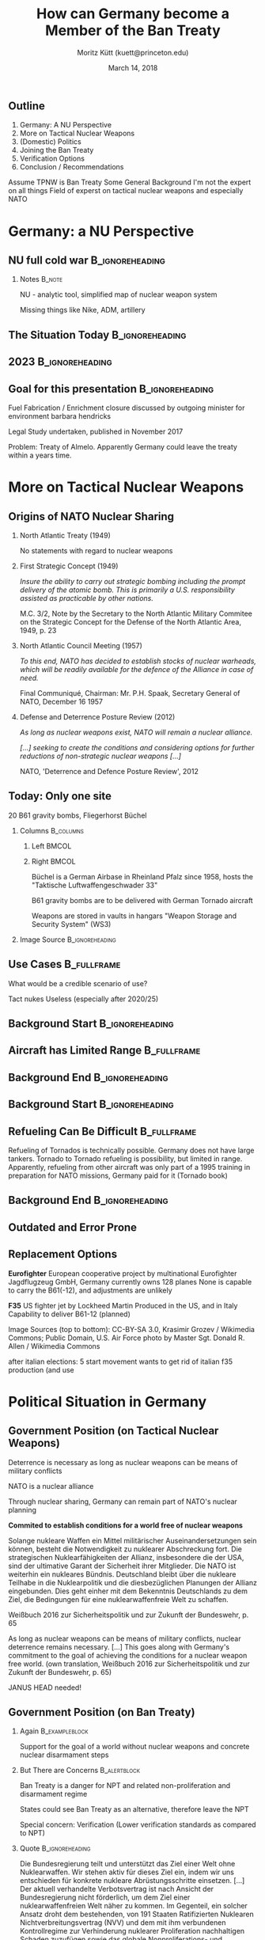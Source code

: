 # This work is licensed under a
# Creative Commons Attribution-ShareAlike 4.0 International License.

# You should have received a copy of the license along with this
# work. If not, see <http://creativecommons.org/licenses/by-sa/4.0/>.

#+TITLE:     How can Germany become a Member of the Ban Treaty
#+BEAMER_HEADER: \title[Germany joins the Ban Treaty]{How can Germany become a \\Member of the Ban Treaty}
#+AUTHOR:    Moritz Kütt (kuett@princeton.edu)
#+BEAMER_HEADER: \author[M. Kütt]{Moritz Kütt (kuett@princeton.edu)}
#+DATE:      March 14, 2018
#+BEAMER_HEADER: \institute{Program on Science and Global Security \\[2em] \vfill \ccbysa \\[0.4em] \tiny \textcolor{gray!85}{Detailed image references at the end of the presentation.}}
#+STARTUP: beamer
#+OPTIONS: H:2 toc:\nil num:t
#+LATEX_CLASS: beamer
#+LATEX_COMPILER: xelatex
#+BEAMER_THEME: metropolis[titleformat=smallcaps,progressbar=frametitle]
#+BEAMER_HEADER: \usepackage{orgbeamerdefaults}
#+BEAMER_HEADER: \setbeamerfont{block title}{size=\footnotesize}
#+BEAMER_HEADER: \setbeamerfont{block title alerted}{size=\footnotesize}
#+BEAMER_HEADER: \setbeamerfont{block title example}{size=\footnotesize}
#+BEAMER_HEADER: \setbeamerfont{block body}{size=\scriptsize}
#+BEAMER_HEADER: \setbeamerfont{block body alerted}{size=\scriptsize}
#+BEAMER_HEADER: \setbeamerfont{block body example}{size=\scriptsize}

#+BEAMER_HEADER: \usepackage[none]{hyphenat}
#+BEAMER_HEADER: \definecolor{nuco}{HTML}{e2f2fa}
#+BEAMER_HEADER: \setsansfont[ItalicFont={Fira Sans Condensed Italic},BoldFont={Fira Sans Medium},BoldItalicFont={Fira Sans Medium Italic}]{Fira Sans Condensed}

# #+BEAMER_HEADER: \usepackage{pgfpages} 
# #+BEAMER_HEADER: \usepackage{handoutWithNotes} 
# #+BEAMER_HEADER: \pgfpagesuselayout{3 on 1 with notes}[a4paper, border shrink=5mm]

** Outline
1) Germany: A NU Perspective
2) More on Tactical Nuclear Weapons 
3) (Domestic) Politics
4) Joining the Ban Treaty
5) Verification Options
6) Conclusion / Recommendations

#+BEAMER: \note{
Assume TPNW is Ban Treaty
Some General Background
I'm not the expert on all things
Field of experst on tactical nuclear weapons and especially NATO
#+BEAMER: }


* Germany: a NU Perspective
** The Situation Today                             :noexport:B_ignoreheading:
   :PROPERTIES:
   :BEAMER_env: ignoreheading
   :END:

#+BEGIN_EXPORT latex
{
\usebackgroundtemplate{\includegraphics[width=\paperwidth]{localimages/cc/nu/germany/germany-2018.png}}
\begin{frame}{Germany Today}
  \begin{tikzpicture}[remember picture,overlay]
    \tikzset{cout/.style={
        rounded corners = 0.04cm,
        draw,
        text width=2.5cm,
        align=flush left,
        rectangle callout,
        fill=nuco,
        font=\scriptsize}};

  \node [cout, callout absolute pointer={(2.4,0.4)}, anchor=north] at (0.6,3.8) {
  \alert{Fuel Fabrication} \\ \usebeamercolor[fg]{normal text}
  \tiny
  Framatome operates a plant in Lingen with a capacity of 650tHM/y\\
  };
  \node [cout, callout absolute pointer={(2.2,-1.6)},anchor=north] at (0.6,-2.3) {\alert{Uranium Enrichment} \\ \usebeamercolor[fg]{normal text}
  \tiny
  URENCO operates a plant in Gronau with a capacity of 4,000 tSWU/a\\
};
  \node [cout, callout absolute pointer={(4.4,-1)}, anchor=north] at (3.7,-2.3) {
  \alert{Reactors} \\ \usebeamercolor[fg]{normal text}
  \tiny
  7 power reactors remain in operation, phase out planned\\
  8 research reactors};

  \node [cout, text width=5.5cm, callout absolute pointer={(8.5, 0.2)}, anchor=north] at (8.3,-2.3) {
  \alert{Tactical Nuclear Weapons} \\ \usebeamercolor[fg]{normal text}
  \tiny
  20 B61 gravity bombs in one location (Büchel air base)\\ 
};

\end{tikzpicture}
\end{frame}
}
#+END_EXPORT

** NU full cold war                                         :B_ignoreheading:
   :PROPERTIES:
   :BEAMER_env: ignoreheading
   :END:
#+BEGIN_EXPORT latex
{
\usebackgroundtemplate{\includegraphics[width=\paperwidth]{localimages/cc/nu/germany/germany-full.png}}
\begin{frame}{Germany in Cold War Times}
\begin{tikzpicture}[remember picture,overlay]
    \tikzset{cout/.style={
        rounded corners = 0.04cm,
        draw,
        text width=2.5cm,
        align=flush left,
        rectangle callout,
        fill=nuco,
        font=\scriptsize}};
  
  \node [cout, callout absolute pointer={(2.4,0.4)}, anchor=north] at (0.6,3.8) {
  \alert{Fuel Fabrication} \\ \usebeamercolor[fg]{normal text}
  \tiny
  Framatome operates a plant in Lingen with a capacity of 650tHM/y\\
  };
  \node [cout, callout absolute pointer={(2.2,-1.6)},anchor=north] at (0.6,-2.3) {\alert{Uranium Enrichment} \\ \usebeamercolor[fg]{normal text}
  \tiny
  URENCO operates a plant in Gronau with a capacity of 4,000 tSWU/a\\
};
  \node<1-> [cout, callout absolute pointer={(4.4,-1)}, anchor=north] at (3.7,-2.3) {
  \alert{Reactors} \\ \usebeamercolor[fg]{normal text}
  \tiny
  7 power reactors remain in operation, phase out planned\\
  8 research reactors};

  \node<1-> [cout, callout absolute pointer={(3.2, 1.8)}, anchor=north] at (3.7,3.8) {
  \alert{Reprocessing} \\ \usebeamercolor[fg]{normal text}
  \tiny
  Pilot plant in Karlsruhe, shutdown 1991 (35 tHM/y),\\ 
  Large plant in Wackersdorf cancelled (350 tHM/y)\\};

  \node<2-> [cout, rectangle, anchor=north] at (0.6,0.6) {
  \alert{Mining / Conversion} \\ \usebeamercolor[fg]{normal text}
  \tiny
  (West) Germany never had significant mining/conversion capacities\\};

  \node<2-> [cout, text width=5.5cm, callout absolute pointer={(8.5, 0.2)}, anchor=north] at (8.3,-2.3) {
  \begin{tcolorbox}[standard jigsaw, height=1.4cm, valign=top, width=\textwidth, sharp corners, size=tight, frame empty, opacityback=0]
  \alert{Tactical Nuclear Weapons} \\ \usebeamercolor[fg]{normal text}
  \tiny
  About 4000 nuclear weapons at approx. 200 different locations:\\
  \only<3->{Lance Missile}\only<3->{, Sergeant Missile}\only<3->{, Pershing I}%
  \only<4->{, Atomic Demolition Munitoin}\only<4->{, Artillery Shells}\only<4->{, Honest John Missile}%
  \only<5->{, Nike Anti Aircraft Missile}\only<5->{, Gravity Bombs}\only<5->{, Pershing II, ...}
  \end{tcolorbox}
};

  \tikzset{timage/.style={anchor=north west, inner sep=0pt}};
  \node<3-> [timage] at (-0.8, 3.8) {\includegraphics[width=2cm]{localimages/cc/weapons/MGM-52_Lance_02_ratio3-4.jpg}};
  \node<3-> [timage] at (1.2, 3.8) {\includegraphics[width=2cm]{localimages/cc/weapons/MGM-29_Sergeant_05_ratio3-4.jpg}};
  \node<3-> [timage] at (3.2, 3.8) {\includegraphics[width=2cm]{localimages/cc/weapons/OR_10.596B_13_ratio3-4.png}};

  \node<4-> [timage] at (-0.8, 1.13 ) {\includegraphics[width=2cm]{images/cc/weapons/Medium_Atomic_Demolition_Munition_(with_scientists)_ratio3-4.jpg}};
  \node<4-> [timage] at (1.2, 1.13) {\includegraphics[width=2cm]{localimages/cc/weapons/Mk33-and-W48_ratio3-4.jpg}};
  \node<4-> [timage] at (3.2, 1.13) {\includegraphics[width=2cm]{localimages/cc/weapons/MGR-1_Honest_John_06_ratio3-4.jpg}};

  \node<5-> [timage] at (-0.8, -1.54) {\includegraphics[width=2cm]{localimages/cc/weapons/Nike_Hercules_1980_ratio3-4.jpg}};
  \node<5-> [timage] at (1.2, -1.54) {\includegraphics[width=2cm]{localimages/cc/weapons/B-61_bomb_rack_ratio3-4.jpg}};
  \node<5-> [timage] at (3.2, -1.54) {\includegraphics[width=2cm]{localimages/cc/weapons/797px-Pershing2MAN_ratio3-4.jpg}};

  \node<3-> [inner sep=0pt, font=\clf\vvtiny, anchor=south west, rotate=90] at (-0.8, -4) {Images: Nike Hercules - CC-BY August Freimuth, others - Public Domain, U.S. Federal Government works, downloaded from Wikimedia Commons};

%  \helpgridcornerdense[gray]
%  \helpgridcorner[black]
  
\end{tikzpicture}
\end{frame}
}
#+END_EXPORT

*** Notes                                                            :B_note:
    :PROPERTIES:
    :BEAMER_env: note
    :END:

    NU - analytic tool, simplified map of nuclear weapon system
    
    Missing things like Nike, ADM, artillery

** The Situation Today                                      :B_ignoreheading:
   :PROPERTIES:
   :BEAMER_env: ignoreheading
   :END:

#+BEGIN_EXPORT latex
{
\usebackgroundtemplate{\includegraphics[width=\paperwidth]{localimages/cc/nu/germany/germany-2018.png}}
\begin{frame}{Germany Today}
  \begin{tikzpicture}[remember picture,overlay]
    \tikzset{cout/.style={
        rounded corners = 0.04cm,
        draw,
        text width=2.5cm,
        align=flush left,
        rectangle callout,
        fill=nuco,
        font=\scriptsize}};

  \node [cout, callout absolute pointer={(2.4,0.4)}, anchor=north] at (0.6,3.8) {
  \alert{Fuel Fabrication} \\ \usebeamercolor[fg]{normal text}
  \tiny
  Framatome operates a plant in Lingen with a capacity of 650tHM/y\\
  };
  \node [cout, callout absolute pointer={(2.2,-1.6)},anchor=north] at (0.6,-2.3) {\alert{Uranium Enrichment} \\ \usebeamercolor[fg]{normal text}
  \tiny
  URENCO operates a plant in Gronau with a capacity of 4,000 tSWU/a\\
};
  \node [cout, callout absolute pointer={(4.4,-1)}, anchor=north] at (3.7,-2.3) {
  \alert{Reactors} \\ \usebeamercolor[fg]{normal text}
  \tiny
  7 power reactors remain in operation, phase out planned\\
  8 research reactors};

  \node [cout, text width=5.5cm, callout absolute pointer={(8.5, 0.2)}, anchor=north] at (8.3,-2.3) {
  \alert{Tactical Nuclear Weapons} \\ \usebeamercolor[fg]{normal text}
  \tiny
  20 B61 gravity bombs in one location (Büchel air base)\\ 
};

\end{tikzpicture}
\end{frame}
}
#+END_EXPORT

** 2023                                                     :B_ignoreheading:
   :PROPERTIES:
   :BEAMER_env: ignoreheading
   :END:

#+BEGIN_EXPORT latex
{
\usebackgroundtemplate{\includegraphics[width=\paperwidth]{localimages/cc/nu/germany/germany-2023.png}}
\begin{frame}{Nuclear Power Phase Out: 2023}
  \begin{tikzpicture}[remember picture,overlay]
    \tikzset{cout/.style={
        rounded corners = 0.04cm,
        draw,
        text width=2.5cm,
        align=flush left,
        rectangle callout,
        fill=nuco,
        font=\scriptsize}};

  \node [cout, callout absolute pointer={(2.4,0.4)}, anchor=north] at (0.6,3.8) {
  \alert{Fuel Fabrication} \\ \usebeamercolor[fg]{normal text}
  \tiny
  Framatome operates a plant in Lingen with a capacity of 650tHM/y\\
  };
  \node [cout, callout absolute pointer={(2.2,-1.6)},anchor=north] at (0.6,-2.3) {\alert{Uranium Enrichment} \\ \usebeamercolor[fg]{normal text}
  \tiny
  URENCO operates a plant in Gronau with a capacity of 4,000 tSWU/a\\
};
  \node [cout, callout absolute pointer={(4.4,-1)}, anchor=north] at (3.7,-2.3) {
  \alert{Reactors} \\ \usebeamercolor[fg]{normal text}
  \tiny
  Power reactors are shut down\\ Only research reactors remain\\};

  \node [cout, text width=5.5cm, callout absolute pointer={(8.5, 0.2)}, anchor=north] at (8.3,-2.3) {
  \alert{Tactical Nuclear Weapons} \\ \usebeamercolor[fg]{normal text}
  \tiny
  20 B61 gravity bombs in one location (Büchel air base)\\ 
};

\end{tikzpicture}
\end{frame}
}
#+END_EXPORT

** Goal for this presentation                               :B_ignoreheading:
   :PROPERTIES:
   :BEAMER_env: ignoreheading
   :END:

#+BEGIN_EXPORT latex
{
\usebackgroundtemplate{\includegraphics[width=\paperwidth]{localimages/cc/nu/germany/germany-goal.png}}
\begin{frame}[t]{A Future Goal?}
\small 
With a shrinking world nuclear energy market (and no domestic requirements), uranium enrichment and fuel fabrication facilities could be closed.

\begin{tikzpicture}[remember picture, overlay]
  \tikzset{shift={($(current page.center) - (5.4, 0.3)$ )}};
  \tikzset{cout/.style={
        rounded corners = 0.04cm,
        draw,
        text width=2.5cm,
        align=flush left,
        rectangle callout,
        fill=nuco,
        font=\scriptsize}};
  \node [cout, callout absolute pointer={(4.4,-1)}, anchor=north] at (3.7,-2.3) {
  \alert{Research Reactors} \\ \usebeamercolor[fg]{normal text}
  \tiny
  (No HEU fuel)\\};

\end{tikzpicture}

\end{frame}
}

#+END_EXPORT

#+BEAMER: \note {
Fuel Fabrication / Enrichment closure discussed by outgoing minister for environment barbara hendricks

Legal Study undertaken, published in November 2017

Problem: Treaty of Almelo. Apparently Germany could leave the treaty within a years time.
#+BEAMER: }


* More on Tactical Nuclear Weapons

** Origins of NATO Nuclear Sharing

*** North Atlantic Treaty (1949)
    No statements with regard to nuclear weapons
*** First Strategic Concept (1949)   
    /Insure the ability to carry out strategic bombing including the prompt delivery of the atomic bomb. This is primarily a U.S. responsibility assisted as practicable by other nations./ @@latex:\\[0.1em]@@

    \raggedleft \vtiny M.C. 3/2, Note by the Secretary to the North Atlantic Military Commitee on the Strategic Concept for the Defense of the North Atlantic Area, 1949, p. 23

#+BEAMER: \pause
*** North Atlantic Council Meeting (1957)
/To this end, NATO has decided to establish stocks of nuclear warheads, which will be readily available for the defence of the Alliance in case of need./ @@latex:\\[0.1em]@@

\hfill \vtiny Final Communiqué, Chairman: Mr. P.H. Spaak, Secretary General of NATO, December 16 1957

# In view of the present Soviet policies in the field of new weapons, the Council has also decided that intermediate range ballistic missiles will have to be put at the disposal of the Supreme Allied Commander Europe
*** Spring Meeting 1962                                            :noexport:
"5. [...] In this respect Ministers welcomed the confirmation by the United States that it will continue to make available for the Alliance the nuclear weapons necessary for NATO defence, concerting with its allies on basic plans and arrangements in regard to these weapons. [...]
"6. So that all member states may play their full part in consultation on nuclear defence policy, it has been decided to set up special procedures which will enable all members of the Alliance to exchange information concerning the role of nuclear weapons in NATO defence."
\hfill \vtiny Final Communiqué, Mr. D. U. Stikker, Spring Ministerial Session, NATO Council 1962
Nuclear Planning Group (1967)

*** Defense and Deterrence Posture Review (2012)
/As long as nuclear weapons exist, NATO will remain a nuclear alliance./

/[...] seeking to create the conditions and considering options for further reductions of non-strategic nuclear weapons [...]/

\hfill \vtiny NATO, 'Deterrence and Defence Posture Review', 2012


** Today: Only one site

#+BEAMER: \vspace{-0.8cm}
#+BEAMER: \begin{center}
\LARGE 
20 B61 gravity bombs, Fliegerhorst Büchel
#+BEAMER: \end{center}

*** Columns							  :B_columns:
    :PROPERTIES:
    :BEAMER_env: columns
    :BEAMER_opt: T
    :END:      
**** Left							      :BMCOL:
     :PROPERTIES:
     :BEAMER_col: 0.5
     :END:

#+BEGIN_EXPORT latex
\begin{imageboxplain}
  \includegraphics[width=\textwidth]{localimages/cc/places/Buechel_Fliegerhorst.jpg}
\end{imageboxplain}
#+END_EXPORT     
**** Right							      :BMCOL:
     :PROPERTIES:
     :BEAMER_col: 0.5
     :END:

     \small

     Büchel is a German Airbase in Rheinland Pfalz since 1958, hosts the @@latex:\\@@"Taktische Luftwaffengeschwader 33"@@latex:\\[0.4em]@@

     B61 gravity bombs are to be delivered with German Tornado aircraft @@latex:\\[0.4em]@@

     Weapons are stored in vaults in hangars "Weapon Storage and Security System" (WS3)



*** Image Source                                            :B_ignoreheading:
    :PROPERTIES:
    :BEAMER_env: ignoreheading
    :END:
#+BEGIN_EXPORT latex
\begin{tikzpicture}[remember picture, overlay]
  \tikzset{shift={($(current page.center) - (5.4, 0.3)$ )}};

  \node [anchor=south west, rotate=90, font=\vvtiny] at (-0.3, -2) {Image Source: CC-BY-SA 3.0, Stahlkocher, Wikimedia Commons};
  
  % \helpgridcornerdense[gray]
  % \helpgridcorner[black]
\end{tikzpicture}
#+END_EXPORT

** Use Cases                                                    :B_fullframe:
   :PROPERTIES:
   :BEAMER_env: fullframe
   :BEAMER_opt: standout
   :END:

   What would be a credible scenario of use?

#+BEAMER:\note{
Tact nukes Useless (especially after 2020/25)
#+BEAMER:}


** Background Start                                         :B_ignoreheading:
   :PROPERTIES:
   :BEAMER_env: ignoreheading
   :END:
#+BEAMER: {
#+BEAMER: \usebackgroundtemplate{\includegraphics[width=\paperwidth]{localimages/own/maps/tornado.pdf}}
** Aircraft has Limited Range                                   :B_fullframe:
   :PROPERTIES:
   :BEAMER_env: fullframe
   :BEAMER_opt: t
   :END:

#+BEGIN_EXPORT latex
\vspace{0.7cm}
   \textbf{Tornado has an operating\\
   radius of 1390 km}
#+END_EXPORT

** Background End                                           :B_ignoreheading:
   :PROPERTIES:
   :BEAMER_env: ignoreheading
   :ORDERED:  t
   :END:
#+BEAMER: }


** Background Start                                         :B_ignoreheading:
   :PROPERTIES:
   :BEAMER_env: ignoreheading
   :END:
#+BEAMER: {
#+BEAMER: \usebackgroundtemplate{\includegraphics[width=\paperwidth]{localimages/cc/deliverysystems/German_Tornado_refuelled_by_KC-10_ratio4-3.jpg}}
** Refueling Can Be Difficult                                   :B_fullframe:
   :PROPERTIES:
   :BEAMER_env: fullframe
   :END:

#+BEGIN_EXPORT latex
\begin{tikzpicture}[remember picture, overlay]
  \tikzset{shift={($(current page.center) - (5.4, 0.3)$ )}};
  
  \node[anchor=north west, text width=6cm, align=flush left] at (-0.6, -1.8) {
  Longer missions require refueling, which can only be done by aircrafts of other countries.
  };
  \node [anchor = south west, font=\clf\vtiny] at (-0.6, -4.4) {Image: Public Domain, U.S. Air Force photo/Staff Sgt. R. Alex Durbin};
  
  % \helpgridcornerdense[gray]
  % \helpgridcorner[black]
\end{tikzpicture}
#+END_EXPORT

#+BEAMER: \note{
    Refueling of Tornados is technically possible.
    Germany does not have large tankers.
    Tornado to Tornado refueling is possibility, but limited in range.
    Apparently, refueling from other aircraft was only part of a 1995 training in preparation for NATO missions, Germany paid for it (Tornado book)
#+BEAMER: }

** Background End                                           :B_ignoreheading:
   :PROPERTIES:
   :BEAMER_env: ignoreheading
   :END:
#+BEAMER: }


** Outdated and Error Prone

#+BEGIN_EXPORT latex
\begin{center}

End-of-life for Tornado aircraft soon, probably 2025.

Last year, only 26 of 93 Tornado aircraft were combat-ready.\\[1em]

\begin{tornpagetb}[fill=white]{top=0pt,bottom=0pt,width=0.9\textwidth}
  \includegraphics[width=\textwidth]{localimages/quotes/BMV-2018-tornado.png}
\end{tornpagetb}
\scriptsize "Bericht zur materiellen Einsatzbereitschaft der Hauptwaffensysteme der Bundeswehr 2017", German Ministry of Defense, February 2018.


\end{center}

#+END_EXPORT     

** Replacement Options

#+BEAMER: \begin{imagebox2rows}[lefthand width=3.75cm]{images/cc/deliverysystems/1600px-German_eurofighter_ratio5-4.jpg}
*Eurofighter* @@latex:\\@@
\scriptsize
European cooperative project by multinational Eurofighter Jagdflugzeug GmbH, Germany currently owns 128 planes@@latex:\\[0.1em]@@
None is capable to carry the B61(-12), and adjustments are unlikely
#+BEAMER: \end{imagebox2rows}

#+BEAMER: \begin{imagebox2rows}[lefthand width=3.75cm]{images/cc/deliverysystems/1600px-F-35A_flight_(cropped)_ratio5-4.jpg}
*F35* @@latex:\\@@
\scriptsize
US fighter jet by Lockheed Martin @@latex:\\[0.1em]@@
Produced in the US, and in Italy @@latex:\\[0.1em]@@
Capability to deliver B61-12 (planned)
#+BEAMER: \end{imagebox2rows}

\vvtiny Image Sources (top to bottom): @@latex:\\@@CC-BY-SA 3.0, Krasimir Grozev / Wikimedia Commons; @@latex:\\@@Public Domain, U.S. Air Force photo by Master Sgt. Donald R. Allen / Wikimedia Commons

#+BEAMER:\note{
after italian elections: 5 start movement wants to get rid of italian f35 production (and use
#+BEAMER: }





* Political Situation in Germany
** Government Position (on Tactical Nuclear Weapons)

#+BEAMER: \small

Deterrence is necessary as long as nuclear weapons @@latex:\\@@ can be means of military conflicts

NATO is a nuclear alliance

Through nuclear sharing, Germany can remain part of NATO's nuclear planning

#+BEAMER: \onslide<2->{
*Commited to establish conditions for a world free of nuclear weapons*
#+BEAMER: }

\vspace{0.6cm}
\vfill

#+BEAMER: \begin{tornpagetb}[fill=white]{top=0pt,bottom=0pt,halign=flush left,fontupper=\tiny}
Solange nukleare Waffen ein Mittel militärischer Auseinandersetzungen sein können, besteht die Notwendigkeit zu nuklearer Abschreckung fort. Die strategischen Nuklearfähigkeiten der Allianz, insbesondere die
der USA, sind der ultimative Garant der Sicherheit ihrer Mitglieder. Die NATO ist weiterhin ein nukleares Bündnis. Deutschland bleibt über die nukleare Teilhabe in die Nuklearpolitik und die diesbezüglichen
Planungen der Allianz eingebunden. Dies geht einher mit dem Bekenntnis Deutschlands zu dem Ziel, die
Bedingungen für eine nuklearwaffenfreie Welt zu schaffen.
#+BEAMER: \end{tornpagetb}
\scriptsize 
\hfill Weißbuch 2016 zur Sicherheitspolitik und zur Zukunft der Bundeswehr, p. 65

#+BEAMER: \note{
As long as nuclear weapons can be means of military conflicts, nuclear deterrence remains necessary.
[...]
This goes along with Germany's commitment to the goal of achieving the conditions for a nuclear weapon free world.
(own translation, Weißbuch 2016 zur Sicherheitspolitik und zur Zukunft der Bundeswehr, p. 65)


JANUS HEAD needed!
#+BEAMER: }

** Government Position (on Ban Treaty)

*** Again                                                    :B_exampleblock:
    :PROPERTIES:
    :BEAMER_env: exampleblock
    :END:
    Support for the goal of a world without nuclear weapons and concrete nuclear disarmament steps

*** But There are Concerns                                     :B_alertblock:
    :PROPERTIES:
    :BEAMER_env: alertblock
    :END:
    Ban Treaty is a danger for NPT and related non-proliferation and disarmament regime

    States could see Ban Treaty as an alternative, therefore leave the NPT

    Special concern: Verification (Lower verification standards as compared to NPT)

*** Quote                                                   :B_ignoreheading:
    :PROPERTIES:
    :BEAMER_env: ignoreheading
    :END:

#+BEAMER: \vspace{0.7cm}

#+BEAMER: \begin{tornpagetb}[fill=white]{top=0pt,bottom=0pt,halign=flush left,fontupper=\tiny}
Die Bundesregierung teilt und unterstützt das Ziel einer Welt ohne Nuklearwaffen.  Wir stehen aktiv für dieses Ziel ein, indem wir uns entschieden für konkrete nukleare Abrüstungsschritte einsetzen. 
[...]
Der  aktuell  verhandelte  Verbotsvertrag  ist  nach  Ansicht  der  Bundesregierung  nicht  förderlich,  um  dem  Ziel  einer  nuklearwaffenfreien  Welt  näher  zu  kommen. Im  Gegenteil,  ein  solcher  Ansatz  droht  dem  bestehenden, von 191 Staaten Ratifizierten Nuklearen Nichtverbreitungsvertrag  (NVV)  und  dem  mit  ihm  verbundenen Kontrollregime  zur  Verhinderung  nuklearer  Proliferation  nachhaltigen  Schaden  zuzufügen  sowie  das  globale Nonproliferations- und Abrüstungsregime zu gefährden. Denn es kann nicht ausgeschlossen werden, dass Staaten einen Verbotsvertrag als Alternative zum NVV ansehen, im schlimmsten Fall letzteren verlassen könnten. Unsere  Besorgnis  gilt  insbesondere  der  wichtigen Frage  der  Verifikation:  Nach  derzeitigem  Stand  droht das  geplante  Atomwaffenverbot  hinter  die  heute  vorherrschenden Verifikationsstandards der Internationalen Atomenergie-Organisation  (IAEO)  und  der  NVV-Vertragsstaaten  zurückzufallen  und  dadurch  den  NVV  zu schwächen.
#+BEAMER: \end{tornpagetb}
\scriptsize 
\hfill Dr. Maria Böhmer (Staatsministerin), Bundestagsprotokoll 18/239, Plenary Meeting, June 21, 2017.


** (Selected) Foreign Ministers

#+BEAMER: \begin{imagebox3rows}[fontlower=\scriptsize,lefthand width=2.1cm]{images/cc/people/1024px-Westerwelle_hamm_2009_square.jpg}
*Guido Westerwelle, FDP †* @@latex:\\@@
#+BEAMER: \tinyscriptsize
Removal of tactical nuclear weapons was one of his key policy initiatives @@latex:\\[0.2em]@@
Initiated (with colleagues) NATO discussion that lead to Chicago Summit 2012 declaration
#+BEAMER: \end{imagebox3rows}

#+BEAMER: \begin{imagebox3rows}[fontlower=\scriptsize,lefthand width=2.1cm]{images/cc/people/2017-03-19_Sigmar_Gabriel_SPD_Parteitag_by_Olaf_Kosinsky-3_square.jpg}
*Sigmar Gabriel* @@latex:\\@@
#+BEAMER: \tinyscriptsize
While still being foreign minister, he supported SPD's chancellor candidate Martin Schulz, who anounced removal of tactical nuclear weapons as part of his campaign  @@latex:\\[0.2em]@@
#+BEAMER: \end{imagebox3rows}

#+BEAMER: \begin{imagebox3rows}[fontlower=\scriptsize,lefthand width=2.1cm]{images/cc/people/2017-03-26_Heiko_Maas_by_Sandro_Halank–1_square.jpg}
*Heiko Maas* @@latex:\\@@
#+BEAMER: \tinyscriptsize
Designated new foreign minister, previously head of ministry of justice @@latex:\\[0.2em]@@
No public position on tactical nuclear weapons (yet)
#+BEAMER: \end{imagebox3rows}

\vvtiny Image Sources (top to bottom): @@latex:\\@@
 CC-BY 3.0, Dirk Vorderstraße/Wikimedia Commons; @@latex:\\@@
CC-BY-SA 3.0, Olaf Kosinsky / kosinsky.eu; @@latex:\\@@
CC-BY-SA 3.0, Sandro Halank, Wikimedia Commons.

** Political Parties (2017 Federal Elections)
#+BEGIN_EXPORT latex
\begin{tikzpicture}[remember picture, overlay]
  \tikzset{shift={($(current page.center) - (5.4, 0.3)$ )}};
  \tikzset{cparty/.style={
  font=\tinyscriptsize\slshape,
  fill=white,
  text width=4cm, 
  align=flush left,
  fill opacity=0.9,
  rounded corners,
  text opacity=1,
  }};
  \tikzset{oparty/.style={
  cparty,
  text width=6cm
  }};
  \tikzset{orparty/.style={
  cparty,
  text width=5cm
  }};
  \tikzset{titlep/.style={draw, drop shadow, fill=white,inner sep=0pt}}

  \node (ctreaty) [at=(current page.center), shift={(0, 2cm)}, minimum width=2cm, minimum height=3.1cm] {};

  \node (spd) [titlep, rotate=10, left = 1cm of ctreaty] {\includegraphics[page=1, width=2cm]{localimages/quotes/wp2017-spd-cover.pdf}};

  \node (spd text) [at = (spd),cparty] {SPD: "A world without Nuclear Weapons and other WMDs remains our goal. [...] We stand for the withdrawal of tactical nuclear weapons from Germany and Europe as part of a European disarmament treaty."};

  \node (cdu) [titlep, right = 1cm of ctreaty, rotate=-10] {\includegraphics[page=1, width=2cm]{localimages/quotes/wp2017-cducsu-cover.pdf}};
  
  \node<1>  (cdu text) [at=(cdu),cparty] {CDU: Nothing for 2017 };
  \node<2-> (cdu text 2) [at=(cdu),orparty] {CDU: Nothing for 2017. \\ 2013: "We will support every initiative to reduce nuclear weapons and limit conventional forces that is fair and serves international security. An agreement on drastic reductions of nuclear weapons creates the prospect to strengthen the regime for non-proliferation of WMD [...]" };


  \node (linke) [titlep, below left = 0.2cm and 3.5cm of ctreaty, rotate=10] {\includegraphics[page=1, width=1.5cm]{localimages/quotes/wp2017-linke-cover.pdf}};
  \node (gruene) [titlep, below left = 2.2cm and -1.8cm of ctreaty,rotate=-10] {\includegraphics[page=1, width=1.5cm]{localimages/quotes/wp2017-gruene-cover.pdf}};

  \node (linke text) [at=(linke.east),shift={(1.5cm,-0.2cm)},cparty] {Linke: The last US nuclear weapons stationed in germany must be removed and destroyed immediately. [...] DIE LINKE stands for a the abolition of nuclear weapons under international treaties.};
  \node (gruene text) [at=(gruene.west),shift={(-1.9cm,-0.8cm)},oparty] {Grüne: "Worldwide disarmament must become a cornerstone of German and European foreign policy - especially in troubling times. We fight for a world without nuclear weapons and to outlaw them by an international convention. [...] We demand withdrawal of the nuclear weapons in Büchel and final abandoning of 'nuclear sharing'.};

  \node (fdp) [titlep, below right = 0.4cm and 0.1cm of ctreaty,rotate=10] {\includegraphics[page=1, width=1.5cm]{localimages/quotes/wp2017-fdp-cover.pdf}};

  \node (afd) [titlep,below right = 2.6cm and 3.5cm of ctreaty, rotate=-20] {\includegraphics[page=1, width=1.5cm]{localimages/quotes/wp2017-afd-cover.pdf}};

  \node (fdp text) [at=(fdp.east),shift={(1cm,-0.2cm)},cparty] {FDP: "We need [...] a new diplomatic approach for arms control and disarmament. Germany and its close partners should take a leading role in this." (p. 105)};
  \node (afd text) [at=(afd.west),shift={(-0.8cm,-0.8cm)},orparty] {AfD: "The AfD stands for the withdrawal of all allied troops stationed on German soil, and especially their nuclear weapons." (p. 31)};
  
  
  % \helpgridcornerdense[gray]
  % \helpgridcorner[black]
\end{tikzpicture}
#+END_EXPORT
#+BEAMER: \tinyscriptsize

** Political Parties (2017 Federal Elections)                      :noexport:
#+BEAMER: \tinyscriptsize

FDP: "We need [...] a new diplomatic approach for arms control and disarmament. Germany and its close partners should take a leading role in this." (p. 105)

# FDP: Wir brauchen deshalb einen neuen diplomatischen Anlauf für Rüstungskontrolle und Abrüstung. Deutschland sollte hier zusammen mit seinen engen Partnern eine Führungsrolle übernehmen. (p. 105)

AfD: "The AfD stands for the withdrawal of all allied troops stationed on German soil, and especially their nuclear weapons." (p. 31)

# AfD: Die AfD setzt sich für den Abzug aller auf deutschem Boden stationierten alliierten Truppen und insbesondere ihrer Atomwaffen ein. (p. 31)

Grüne: "Worldwide disarmament must become a cornerstone of German and European foreign policy - especially in troubling times. We fight for a world without nuclear weapons and to outlaw them by an international convention. [...] We demand withdrawal of the nuclear weapons in Büchel and final abandoning of 'nuclear sharing'.

# It is irresponsible, that the federal government voted against the UN resolution for the prohibition of nuclear weapons in August 2016. We will continue to fight for complete nuclear disarmament. 
# We are strictly against an independent atomic armament of the EU.

# Grüne: Weltweite Abrüstung muss ein Grundpfeiler der deutschen und europäischen Außenpolitik werden – gerade in unruhigen Zeiten. Wir kämpfen für eine Welt ohne Atomwaffen und dafür, sie völkerrechtlich durch eine internationale Konvention zu ächten. Es ist unverantwortlich, dass die schwarz-rote Bundesregierung im August 2016 gegen einen VN-Resolutionsentwurf zum Verbot von Atomwaffen gestimmt hat. Wir werden weiter für die vollkommene atomare Abrüstung kämpfen. Wir GRÜNE fordern den Abzug der letzten Atomwaffen aus Büchel und die endgültige Aufgabe der völkerrechtswidrigen „nuklearen Teilhabe“. Wir sind strikt gegen eine eigenständige atomare Bewaffnung der EU.

SPD: "A world without Nuclear Weapons and other WMDs remains our goal. [...] We stand for the withdrawal of tactictal nuclear weapons from Germany and Europe as part of a European disarmament treaty."
# SPD (2017) Eine Welt ohne Atom- und Massenvernichtungswaffen bleibt unser Ziel. Wir unterstützen, dass sich große Teile der internationalen Staatengemeinschaft für die weltweite Abschaffung dieser Waffen einsetzen. Mit aller Entschiedenheit wenden wir uns gegen verantwortungslose Gedankenspiele über die Schaffung einer europäischen Atomwaffenmacht oder gar eine atomare Bewaffnung Deutschlands. Solche Überlegungen dienen nicht dem Frieden, sondern sie untergraben Grundelemente deutscher und europäischer Sicherheit! Deutschland hat sich im Zwei-plus-Vier-Vertrag und im Nichtverbreitungsvertrag (NVV) völkerrechtlich zum ausdrücklichen Verzicht auf Massenvernichtungswaffen verpflichtet. Allerdings erleben wir derzeit weltweit und auch in Europa einen anderen Trend: den zur Aufrüstung im nuklearen wie im nichtnuklearen Bereich. Wir unterstützen daher regionale Initiativen für Zonen, die frei von Massenvernichtungswaffen sind, und setzen uns nachdrücklich dafür ein, dass im Rahmen eines gesamteuropäischen Abrüstungsvertrags die verbliebenen taktischen Atomwaffen aus Deutschland und Europa abgezogen werden.

#+BEGIN_QUOTE
CDU: Nothing in 2017. 2013: "We will support every initiative to reduce nuclear weapons and limit conventional forces that is fair and serves international security. An agreement on drastic reductions of nuclear weapons creates the prospect to strengthen the regime for non-proliferation of WMD and stop the aspirations of additional states to become nuclear weapon states."
#+END_QUOTE

# CDU (2013) Jede faire und der internationalen Sicherheit dienende Initiative, Atomwaffen abzubauen und die konventionellen Streitkräfte zu begrenzen, werden wir unterstützen. Eine Vereinbarung über einen drastischen Abbau der Atomwaffen eröffnet die Aussicht, das Regelwerk für die Nichtverbreitung von Massenvernichtungswaffen zu stärken und das Streben weiterer Staaten in den Kreis der Atomwaffenmächte zu stoppen. Wir wollen die Überprüfungsmöglichkeiten der Internationalen Atomenergieorganisation stärken.

Linke: The last US nuclear weapons stationed in germany must be removed and destroyed immediately. [...] DIE LINKE stands for a the abolition of nuclear weapons under international treaties.

# Die letzten noch in Deutschland stationierten US-Atomwaffen müssen sofort abgezogen und vernichtet werden.Es dürfen keine modernisierten Atomwaffen in Deutschland stationiert und keine Mittel für die Modernisierung der Trägerflugzeuge für den Einsatz von Atomwaffen bereitgestellt werden. Die sogenannte Nukleare Teilhabe wollen wir beenden. (p. 96f.)

# DIE LINKE tritt auch in der nächsten Legislaturperiode für eine vertragliche Ächtung von Atomwaffen weltweit ein. (p. 97)

** (Some) Civil Society Actors

*** ICAN Germany
Part of ICAN, formally organized since 2014, based mostly in Berlin.

*** IPPNW Germany
National branch of IPPNW, founded in 1982.

*** Trägerkreis Atomwaffen abschaffen
Longstanding collaboration between various local groups. Most prominent campaign in recent past was "atomwaffenfrei.jetzt!".

*** Heinrich Böll Stiftung
Political foundation, close to Bündnis 90/Grüne. Supports research work of ICAN Germany.


** Public Opinion

#+BEAMER: \begin{center}
\Large

...depends on the question asked.@@latex:\\[1.5em]@@

\small

Recent ICAN Germany survey:@@latex:\\@@
71% for ban, 14% against, 15% undecided

#+BEAMER: \end{center}  

\hfill \tiny Source for Survey: icanw.de

* Treaty on the Prohibition of Nuclear Weapons (Ban Treaty)

** Relevant Articles

#+BEGIN_EXPORT latex
%\tcbset{enhanced, fuzzy halo=fg, sharp corners, center}
\setbeamertemplate{enumerate subitem}{(\alph{enumii})}
\tcbset{enhanced, colback=white, sharpish corners, fuzzy halo=0.5mm with fg,boxrule=0pt}
\begin{tcolorbox}[center, width=0.8\textwidth]
\scriptsize
\centering
Article 1\\
Prohibitions
\tinyscriptsize
\begin{enumerate}
\item Each State Party undertakes never under any circumstances to:

\begin{enumerate}
\tinyscriptsize
%\setcounter{enumii}{1}\item \textcolor<1>{gray!20}{\color<2->{gray!20}Develop, test, produce, manufacture, otherwise acquire, possess or stockpile nuclear weapons or other nuclear explosive devices;}
\setcounter{enumii}{1}\item \textcolor<1-3>{gray!20}{\color<3->{fg}Transfer to any recipient whatsoever nuclear weapons or other nuclear explosive devices or control over such weapons or explosive devices directly or indirectly;}
\setcounter{enumii}{2}\item \textcolor<1-3>{gray!20}{\color<3->{fg}Receive the transfer of or control over nuclear weapons or other nuclear explosive devices directly or indirectly;}
\setcounter{enumii}{3}\item \textcolor<1>{gray!20}{\color<2->{fg}Use or threaten to use nuclear weapons or other nuclear explosive devices;}
\setcounter{enumii}{4}\item \textcolor<1-2>{gray!20}{\color<3->{fg}Assist, encourage or induce, in any way, anyone to engage in any activity prohibited to a State Party under this Treaty;}
\setcounter{enumii}{5}\item \textcolor<1-2>{gray!20}{\color<3->{fg}Seek or receive any assistance, in any way, from anyone to engage in any activity prohibited to a State Party under this Treaty;}
\setcounter{enumii}{6}\item Allow any stationing, installation or deployment of any nuclear weapons or other nuclear explosive devices in its territory or at any place under its jurisdiction or control.
\end{enumerate}
\end{enumerate}
\end{tcolorbox}
#+END_EXPORT

** Other Relevant Articles
# could be all articles rotated boxes

#+BEGIN_EXPORT latex
%\tcbset{enhanced, fuzzy halo=fg, sharp corners, center}
\setbeamertemplate{enumerate subitem}{(\alph{enumii})}
\tcbset{enhanced, colback=white, sharpish corners, fuzzy halo=0.5mm with fg,boxrule=0pt}
\begin{tikzpicture}[remember picture, overlay]
\node at (current page.center) {
\begin{tcolorbox}[center, width=0.6\textwidth]
\tiny
\centering
Article 2\\
Declarations
\begin{enumerate}
\item Each State Party shall submit to the Secretary-General of the United Nations, not later than 30 days after this Treaty enters into force for that State Party, a declaration in which it shall:

\begin{enumerate}
\tiny
\item Declare whether it owned, possessed or controlled nuclear weapons or nuclear explosive devices and eliminated its nuclear-weapon programme, including the elimination or irreversible conversion of all nuclear-weapons-related facilities, prior to the entry into force of this Treaty for that State Party;
%\setcounter{enumii}{1}\item Notwithstanding Article 1 (a), declare whether it owns, possesses or controls any nuclear weapons or other nuclear explosive devices;
\setcounter{enumii}{2}\item Notwithstanding Article 1 (g), declare whether there are any nuclear weapons or other nuclear explosive devices in its territory or in any place under its jurisdiction or control that are owned, possessed or controlled by another State.
%\item The Secretary-General of the United Nations shall transmit all such declarations received to the States Parties.
\end{enumerate}
\end{enumerate}
\end{tcolorbox}
};


\node<2-> at (current page.center) [shift={(2, -1.5)}, rotate = -15] {
\begin{tcolorbox}[center, width=0.6\textwidth]
\tiny
\centering
Article 4\\
Towards the total elimination of nuclear weapons
\tiny
\begin{enumerate}
\setcounter{enumi}{4}\item Notwithstanding Article 1 (b) and (g), each State Party that has any nuclear weapons or other nuclear explosive devices in its territory or in any place under its jurisdiction or control that are owned, possessed or controlled by another State shall ensure the prompt removal of such weapons, as soon as possible but not later than a deadline to be determined by the first meeting of States Parties. Upon the removal of such weapons or other explosive devices, that State Party shall submit to the Secretary-General of the United Nations a declaration that it has fulfilled its obligations under this Article.
\setcounter{enumi}{5}\item Each State Party to which this Article applies shall submit a report to each
meeting of States Parties and each review conference on the progress made towards
the implementation of its obligations under this Article, until such time as they are
fulfilled.
\end{enumerate}
\end{tcolorbox}
};

\node<3-> at (current page.center) [shift={(-2, -1)}, rotate = 20] {
\begin{tcolorbox}[center, width=0.6\textwidth]
\tiny
\centering
Article 8\\
Meeting of States Parties

\begin{enumerate}
\item The States Parties shall meet regularly in order to consider and, where
necessary, take decisions in respect of any matter with regard to the application or
implementation of this Treaty, in accordance with its relevant provisions, and on
further measures for nuclear disarmament, including:

\begin{enumerate}
\tiny
\item The implementation and status of this Treaty;
\item Measures for the verified, time-bound and irreversible elimination of
nuclear-weapon programmes, including additional protocols to this Treaty;
\item Any other matters pursuant to and consistent with the provisions of
this Treaty.
\end{enumerate}
\item The first meeting of States Parties shall be convened by the Secretary-
General of the United Nations within one year of the entry into force of this Treaty.
Further meetings of States Parties shall be convened by the Secretary-General of the
United Nations on a biennial basis, unless otherwise agreed by the States Parties.
The meeting of States Parties shall adopt its rules of procedure at its first session.
Pending their adoption, the rules of procedure of the United Nations conference to
negotiate a legally binding instrument to prohibit nuclear weapons, leading towards
their total elimination, shall apply.
\end{enumerate}
\end{tcolorbox}
};

\node<4-> at (current page.center) [shift={(0, -2)}, rotate = 0] {
\begin{tcolorbox}[center, width=0.6\textwidth]
\tiny
\centering
Article 15\\
Entry into Force

\begin{enumerate}
\item This Treaty shall enter into force 90 days after the fiftieth instrument of
ratification, acceptance, approval or accession has been deposited.
\item For any State that deposits its instrument of ratification, acceptance, approval
or accession after the date of the deposit of the fiftieth instrument of ratification,
acceptance, approval or accession, this Treaty shall enter into force 90 days after
the date on which that State has deposited its instrument of ratification, acceptance,
approval or accession.
\end{enumerate}
\end{tcolorbox}
};

\end{tikzpicture}

#+END_EXPORT

** How can Germany become a Member of the Ban Treaty?

#+BEGIN_EXPORT latex
\begin{tikzpicture}[remember picture, overlay]
  \tikzset{shift={($(current page.center) - (4.9, 0.3)$ )}};
  \tikzset{cout/.style={
      rounded corners = 0.04cm,
      draw,
      text width=2.5cm,
      fill=white,
      align=flush left,
      font=\scriptsize}};

  \tikzset{dot/.style={circle, draw, fill=fg, minimum size=6mm}};

  \coordinate (c1) at (0, 2);
  \coordinate (c2) at (1.8, 0.7);
  \coordinate (c3)  at (3.6, -3.05);
  \coordinate (c4) at (6.5, -2.2);
  \coordinate (c5) at (8, 1.4);
  \coordinate (cmsp1) at (7.08, 0.3);
  \coordinate (cmsp2) at (-1, 2);

  \draw<1-> [thick, double=mLightBrown, double distance=3pt]
  (-1.5, 2) to[out=0,in=180] (c1);
  \draw<2-> [thick, double=mLightBrown, double distance=3pt, 
  postaction={decorate,decoration={raise=-2.8mm, text along path,text align={left indent=17pt},text={|\tiny|typically years}}}]
  (c1) to[out=0,in=115] (c2);
  \draw<3-> [thick, double=mLightBrown, double distance=3pt,
  postaction={decorate,decoration={raise=1.5mm, text along path,text align={left indent=35pt},text={|\tiny|90 days (Article 15.2)}}}]
  (c2) to[out=-65,in=135] (c3);
  \draw<4-> [thick, double=mLightBrown, double distance=3pt,
  postaction={decorate,decoration={raise=-2.8mm, text along path,text align={left indent=20pt},text={|\tiny|max. 30 days (Article 2.1)}}}]
  (c3) to[out=-45,in=250] (c4);
  \draw<5-> [thick, double=mLightBrown, double distance=3pt]
  (c4) to[out=70,in=215] (c5);
  \draw<6-> [thick, double=mLightBrown, double distance=3pt,-implies]
  (c5) to[out=35,in=180] (10.4, 2);


  \node<1-> (s1) at (c1) [dot] {};
  \node<1-> (signtxt) [cout, at = (s1.center), anchor=south west, text width=]{
  \alert{Signature} %\\ \usebeamercolor[fg]{normal text}
  %\tiny
  %GWho signs treaties in Germany?\\
  };

  \node<2-> (s2) at (c2) [dot] {};
  \node<2-> (rattext) [cout, at=(s2.center), anchor=north east]{
  \alert{Ratification} \\ \usebeamercolor[fg]{normal text}
  \tiny
  Ratification is done by the German president, but only after the parliament has passed domestic laws\\ (not required for customary international law).
  \\
  };

  \node<3-> (s3)  at (c3) [dot] {};
  \node<3-> (eiftext) [cout, at=(s3.center), anchor = north east, text width=]{
  \alert{Entry into force}
  };

  \node<4-> (s4) at (c4) [dot] {};
  \node<4-> (declaretext) [cout, at=(s4.center), anchor = south east]{
  \alert{Declaration}\\ \usebeamercolor[fg]{normal text}
  \tiny Declaration to UN Secretary General of tactical nuclear weapons on Germany's territory (Article 2.1.c)\\};
%  \draw[very thick] (s4.center) -| (declaretext.south);

  \node<5-> (s5) at (c5) [dot] {};
  \node<5-> (removetext) [cout, at=(s5.center), anchor = north west]{
  \alert{Removal of Weapons}\\ \usebeamercolor[fg]{normal text}
  \tiny All tactical nuclear weapons have to be removed. After removal, Germany submits declaration to UN Secretary General that obligations are fulfilled (Article 4.4)\\};
  % \draw [postaction={decorate,decoration={raise=-2.8mm, text along path,text align={left indent=250pt},text={|\tiny|max. 30 days (Article 2.1)}}}]
  % (-1.5, 2) to[out=0,in=180] (c1)
  % to[out=0,in=115] (c2) 
  % to[out=-65,in=135] (c3)
  % to[out=-45,in=250] (c4)
  % to[out=70,in=215] (c5)
  % to[out=35,in=180] (10.4, 2);
  % \draw [postaction={decorate,decoration={raise=-2.8mm, text along path,text align={left indent=60pt},text={|\tiny|typically years}}}]
  % (-1.5, 2) to[out=0,in=180] (c1)
  % to[out=0,in=115] (c2) 
  % to[out=-65,in=135] (c3)
  % to[out=-45,in=250] (c4)
  % to[out=70,in=215] (c5)
  % to[out=35,in=180] (10.4, 2);
  \node<7-> (msp1) at (cmsp1) [dot, fill=bg, very thick, dashed, draw] {};
  \node<7-> (msp1text) [cout, below=0.5cm of removetext,anchor = north]{
  \alert{Report to MSP*}\\ \usebeamercolor[fg]{normal text}
  \tiny If meeting of States Parties in this time, Germany reports on current status of removal process (Article 4.5)\\};
  \draw<7->[very thick] (msp1.south) |- (msp1text);

  \node<8-> (msp2) at (cmsp2) [dot, fill=bg, very thick, dashed, draw] {};
  \node<8-> (msp2text) [cout, above=2.9cm of declaretext,anchor = south]{
  \alert{First MSP*}\\ \usebeamercolor[fg]{normal text}
  \tiny Deadline for removal is set by first meeting of States Parties\\(Article 4.4, Article 8.2)\\};

%  \draw[->, thick] (msp2text.south) |- (s5.south west);
  \draw<8->[->, thick, dashed] (msp2text.south east) -- (7.4, 1);
  \draw<8->[very thick] (msp2.north) |- (msp2text.west);
%  \draw[very thick] (msp2text.south) -- ++(0,-2) -| (msp1.north);
%  \draw<9->[very thick] (msp2text.south) |- (msp1.west);

  \node<7-> [font=\tinyscriptsize, anchor=east] at (10.5, -3.9) {*MSP = Meeting of State Parties};
%  \helpgridcornerdense[gray]
%  \helpgridcorner[black]
\end{tikzpicture}
#+END_EXPORT

** Most legislation for ratification in place

*** Columns							  :B_columns:
    :PROPERTIES:
    :BEAMER_env: columns
    :BEAMER_opt: T
    :END:      
**** Kriegswaffenkontrollgesetz (KrWaffKontrG)                :B_block:BMCOL:
     :PROPERTIES:
     :BEAMER_col: 0.45
     :BEAMER_env: block
     :END:
/Law to control weapons of war/

 § 17 Prohibition of Nuclear Weapons

 \tiny Forbidden are: development, production, trade, import, export, transit/transport, having control over nuclear weapons} @@latex:\\[0.4em]@@

 \scriptsize

 § 19 Fines and Penalties (Nuclear Weapons) @@latex:\\[0.6em]@@

Law includes exemptions for 
NATO nuclear sharing and 
Elimination of nuclear weapons

**** Strafgesetzbuch (StGB)                                   :B_block:BMCOL:
     :PROPERTIES:
     :BEAMER_col: 0.45
     :BEAMER_env: block
     :END:

\vspace{1.4em}

/Criminal Code/

§ 307 Causing an explosion with @@latex:\\@@ nuclear energy @@latex:\\[0.4em]@@

§ 328 Unallowed handling of radioactive materials and other dangerous @@latex:\\@@ materials and goods

*** No Heading for space                                    :B_ignoreheading:
    :PROPERTIES:
    :BEAMER_env: ignoreheading
    :END:

\vspace{0.8cm}

*** Legislative To Do List                                     :B_alertblock: 
    :PROPERTIES:
    :BEAMER_env: alertblock
    :END:

    1) Remove NATO nuclear sharing exemption
    2) Introduce regulations prohibiting threat of use of nuclear weapons

** After Joining the Treaty

*** Other Actions Required
    
    - Keep safeguards agreements in place
    - Leave NATO nuclear planning group 
    - Participate at meetings of State Parties and convince other countries to join

*** Some (speculative) Implications

   - Germany's ratification could motivate other countries to join, @@latex:\\@@ triggering a (small) wave of signatories
   - A joint European approach strengthens european collaboration @@latex:\\@@ with regard to defense strategies
   - Less tactical nuclear weapons - lower security risk (unintended use, malfunction)
   - Removal of tactical weapons could be a trigger for other arms control negotiations

* Verification Options
** Problematic Process:                                         :B_fullframe:
   :PROPERTIES:
   :BEAMER_opt: standout
   :BEAMER_env: fullframe
   :END:
   
   How to verify the removal of something secret that gets transported secretly out of the country?

** Option 1: "We trust you" 

   \Large No verification of warhead removal

   \normalsize

   1) Germany asks US to take weapons back
   2) Weapons are transferred to US
   3) Germany declares removal to UN Secretary General

** Option 2: "Monitor Transport"

   \Large Verification of abscence in single location

   \normalsize

   1) Germany asks US to take weapons back
   2) While weapons are transferred, the transfer is monitored
   3) Germany declares removal to UN Secretary General

** Option 3: "Declared Locations"
   
   \Large Verification of absence in multiple locations

   \normalsize

   1) Germany asks US to take weapons back
   2) Several (only one?) location is visited by foreign inspectors to certify no weapons are presence.
   3) Germany declares removal to UN Secretary General

   There are numerous locations that hosted tactical nuclear weapons in the past. Comprehensive Confidence Building Measures could include access to all these facilities.
   
#+BEAMER: \note{
    warhead authentication
      - very unlikely that this already qualifies as "important enough", americans wuld never agree
#+BEAMER: }

** Option 4: "All-out verification"

   \Large Verification of absence in randomly picked locations

   \normalsize

   1) Germany asks US to take weapons back
   2) Several (only one?) location is visited by foreign inspectors to certify no weapons are presence.
   3) Germany declares removal to UN Secretary General
   4) (Verification continues)

** Addons

*** Columns							  :B_columns:
    :PROPERTIES:
    :BEAMER_env: columns
    :BEAMER_opt: T
    :END:      
**** Addon 1: (No) Warhead Verification                       :B_block:BMCOL:
     :PROPERTIES:
     :BEAMER_col: 0.45
     :BEAMER_env: block
     :END:

     Use removal as a test bed for verification technologies (one could proof that at all objects removed are equal). 

     Alternative: "Ceci n'est pas une bombe"

**** Addon 2: Joined European Approach                        :B_block:BMCOL:
     :PROPERTIES:
     :BEAMER_col: 0.45
     :BEAMER_env: block
     :END:

     Other nuclear sharing countries might also request removal

*** IH                                                      :B_ignoreheading:
    :PROPERTIES:
    :BEAMER_env: ignoreheading
    :END:

#+BEAMER: \vspace{0.8cm}

*** Columns							  :B_columns:
    :PROPERTIES:
    :BEAMER_env: columns
    :BEAMER_opt: T
    :END:      
**** Addon 3: Delivery System                                 :B_block:BMCOL:
     :PROPERTIES:
     :BEAMER_col: 0.45
     :BEAMER_env: block
     :END:

     Having no capable delivery systems could be an indication that weapons are gone.

**** Addon 4: Activation                                      :B_block:BMCOL:
     :PROPERTIES: 
     :BEAMER_col: 0.45
     :BEAMER_env: block
     :END:

     Warhead (neutron sources) are stored in underground vaults. What can we learn from possible activation measurements?
     


** Summary / Conclusion

# #+BEAMER: \footnotesize \textbf{Summary}
*** Columns							  :B_columns:
    :PROPERTIES:
    :BEAMER_env: columns
    :BEAMER_opt: T
    :END:      
**** Left							      :BMCOL:
     :PROPERTIES:
     :BEAMER_col: 0.3
     :END:

#+BEGIN_EXPORT latex
\tcbset{enhanced, colback=white, sharpish corners, fuzzy halo=0.5mm with fg,size=minimal}
\begin{tcolorbox}
\includegraphics[width=\textwidth]{localimages/cc/nu/germany/germany-goal.png}
\end{tcolorbox}
#+END_EXPORT

**** Middle                                                           :BMCOL:
     :PROPERTIES:
     :BEAMER_col: 0.3
     :END:
#+BEGIN_EXPORT latex
\tcbset{enhanced, colback=white, sharpish corners, fuzzy halo=0.5mm with fg,size=minimal}
\begin{tcolorbox}
\includegraphics[width=\textwidth]{process}
\end{tcolorbox}
#+END_EXPORT



**** Verification                                                     :BMCOL:
     :PROPERTIES:
     :BEAMER_col: 0.3
     :END:

#+BEGIN_EXPORT latex
\tcbset{enhanced, colback=white, sharpish corners, fuzzy halo=0.5mm with fg,size=small,boxrule=0pt, height=0.75\textwidth}
\begin{tcolorbox}
\centering

\scriptsize
     Verification Options\\[0.8em]
 \tinyscriptsize
     We Trust You!\\[0.2em]
     Monitor Transport\\[0.2em]
     Declared Locations\\[0.2em]
     All-out Verification\\[0.2em]
\end{tcolorbox}
#+END_EXPORT

*** IG                                                      :B_ignoreheading:
    :PROPERTIES:
    :BEAMER_env: ignoreheading
    :END:

#+BEAMER: \pause
#+BEAMER: \vspace{0.5cm}

*** Final Thoughts
    Joining the Ban Treaty is possible for Germany

    Implications can be promising, should be studied further
    
    Verification is not required, but options exist

*** Recommendations for Activists/Lobbyists
   Advocate jointly for removal and joining of ban treaty

   Work jointly with other nuclear sharing states

*** Notes                                                            :B_note:
    :PROPERTIES:
    :BEAMER_env: note
    :END:
   Tactical nuclear weapons are useless

   Joining the ban would be relatively easy

   Verification remains an open question 



* Image References                                               :B_appendix:
  :PROPERTIES:
  :BEAMER_env: appendix
  :END:

** Image References

#+BEGIN_EXPORT latex
\tiny 

\textcolor{gray}{In order of appearance, own work not listed}\\[0.5em]

MGM-52C Lance: Public Domain, U.S. Army, \url{https://commons.wikimedia.org/wiki/File:MGM-52_Lance_02.jpg} (visited: 2018-03-09).\\[0.3em]

MGM-29 Sergeant: Public Domain, U.S. Army, \url{https://de.wikipedia.org/wiki/Datei:MGM-29_Sergeant_05.jpg} (visited: 2018-03-09).\\[0.3em]

Pershing 1 in West Germany: Public Domain, U.S. Army, \url{https://commons.wikimedia.org/wiki/File:OR_10.596B_13.png} (visited: 2018-03-09).\\[0.3em]
   
Medium Atomic Demolition Munition: Public Domain, Department of Defense, \url{https://de.wikipedia.org/wiki/Datei:Medium_Atomic_Demolition_Munition_(with_scientists).jpg} (visited: 2018-03-09).\\[0.3em]

W33 nuclear artillery projectile: Public Domain, U.S. Department of Energy, \url{https://en.wikipedia.org/wiki/File:Mk33.jpg} (visited: 2018-03-09).\\[0.3em]

Model of the W48 155-millimeter nuclear artillery shell: Public Domain, U.S. Department of Energy, \url{https://en.wikipedia.org/wiki/File:W48_155-millimeter_nuclear_shell.jpg} (visited: 2018-03-09).\\[0.3em]

MGR-1 Honest John in Hawaii: Public Domain, U.S. Army, \url{https://commons.wikimedia.org/wiki/File:MGR-1_Honest_John_06.jpg} (visited: 2018-03-09).\\[0.3em]

Nike-Hercules missiles in Section A of unit 1./FlaRakBtl 22: CC-BY 3.0, August Freimuth, \url{https://de.wikipedia.org/wiki/Datei:Nike_Hercules,_Sect._A,_Oedingen,_1980.JPG} (visited: 2018-03-04).\\[0.3em]

"A frontal view of four B-61 nuclear free-fall bombs on a bomb cart. (Released to Public) Location: BARKSDALE AIR FORCE BASE, LOUISIANA (LA) UNITED STATES OF AMERICA (USA) DoD photo by: SSGT PHIL SCHMITTEN Date Shot: 1 Dec 1986". B-61 bombs (probably trainers).: Public Domain, United States Department of Defense (SSGT Phil Schmitten), \url{http://de.wikipedia.org/wiki/Datei:B-61_bomb_rack.jpg} (visited: 2014-08-22).\\[0.3em]
#+END_EXPORT

** Image References 2

#+BEGIN_EXPORT latex
\tiny

Pershing II (MGM-31B): Public Domain, U.S. Army, \url{https://upload.wikimedia.org/wikipedia/commons/thumb/3/36/Pershing2MAN.jpg/797px-Pershing2MAN.jpg} (visited: 2018-03-09).\\[0.3em]

Fliegerhorst Büchel: CC-BY-SA 3.0, Stahlkocher, \url{http://commons.wikimedia.org/wiki/File:Büchel_Fliegerhorst.jpg} (visited: 2014-09-01).\\[0.3em]

German Tornado Refuelled by KC-10: Public Domain, U.S. Air Force photo/Staff Sgt. R. Alex Durbin, \url{https://commons.wikimedia.org/wiki/File:German_Tornado_refuelled_by_KC-10.jpg} (visited: 2018-03-09).\\[0.3em]

German Eurofighter during takeoff: CC-BY-SA 3.0, Krasimir Grozev / WIkimedia Commons, \url{https://de.wikipedia.org/wiki/Datei:German_eurofighter.JPG} (visited: 2018-03-10).\\[0.3em]

U.S. Air Force F-35A Lightning II Joint Strike Fighter: Public Domain, U.S. Air Force photo by Master Sgt. Donald R. Allen, \url{https://commons.wikimedia.org/wiki/File:F-35A_flight_(cropped).jpg} (visited: 2018-03-13).\\[0.3em]

Guido Westerwelle: CC-BY 3.0, Dirk Vorderstraße, \url{https://de.wikipedia.org/wiki/Datei:Westerwelle_hamm_2009.jpg} (visited: 2018-03-10).\\[0.3em]

Sigmar Gabriel: CC-BY-SA 3.0, Olaf Kosinsky / kosinsky.eu, \url{https://commons.wikimedia.org/wiki/File:2017-03-19_Sigmar_Gabriel_SPD_Parteitag_by_Olaf_Kosinsky-3.jpg} (visited: 2018-03-10).\\[0.3em]

Heiko Maas: CC-BY-SA 3.0, Sandro Halank, Wikimedia Commons, \url{https://commons.wikimedia.org/wiki/File:2017-03-26_Heiko_Maas_by_Sandro_Halank–1.jpg} (visited: 2018-03-10).\\[0.3em]

#+END_EXPORT
